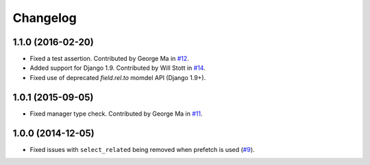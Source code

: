 
Changelog
=========

1.1.0 (2016-02-20)
------------------

* Fixed a test assertion. Contributed by George Ma in `#12 <https://github.com/ionelmc/django-prefetch/pull/12>`_.
* Added support for Django 1.9. Contributed by Will Stott in `#14 <https://github.com/ionelmc/django-prefetch/pull/14>`_.
* Fixed use of deprecated `field.rel.to` momdel API (Django 1.9+).

1.0.1 (2015-09-05)
------------------

* Fixed manager type check. Contributed by George Ma in `#11 <https://github.com/ionelmc/django-prefetch/issues/11>`_.

1.0.0 (2014-12-05)
------------------

* Fixed issues with ``select_related`` being removed when prefetch is used (`#9 <https://github.com/ionelmc/django-prefetch/issues/9>`_).
